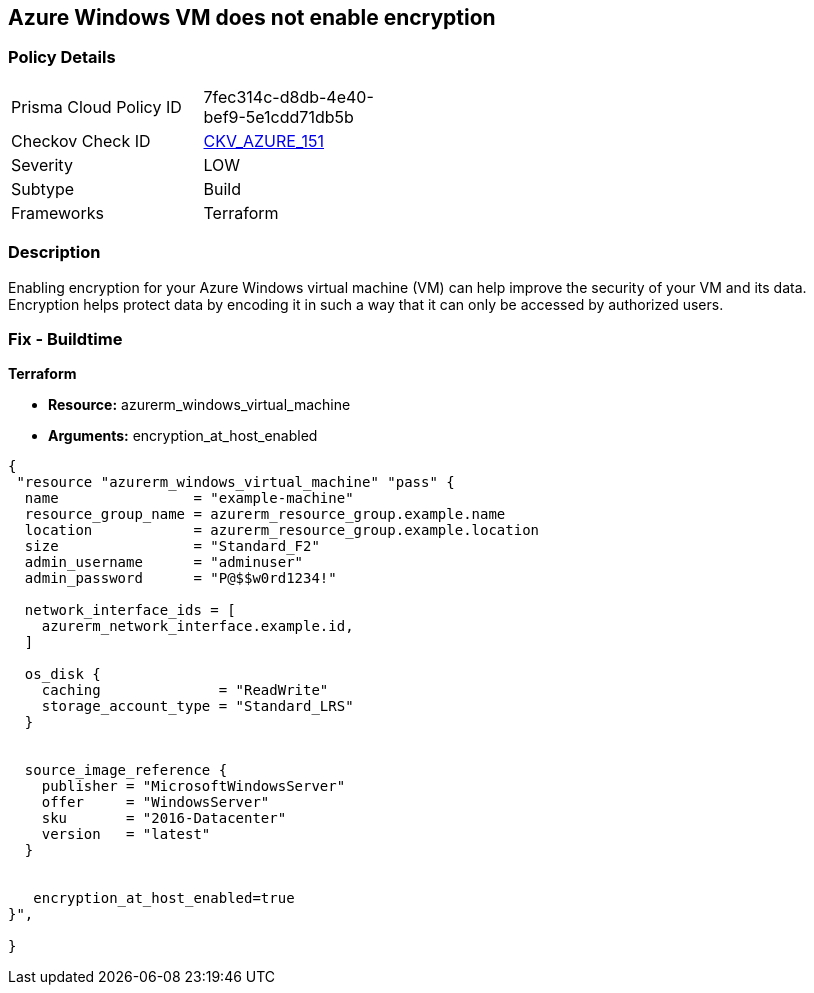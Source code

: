 == Azure Windows VM does not enable encryption


=== Policy Details
[width=45%]
[cols="1,1"]
|=== 
|Prisma Cloud Policy ID 
| 7fec314c-d8db-4e40-bef9-5e1cdd71db5b

|Checkov Check ID 
| https://github.com/bridgecrewio/checkov/tree/master/checkov/terraform/checks/resource/azure/WinVMEncryptionAtHost.py[CKV_AZURE_151]

|Severity
|LOW

|Subtype
|Build

|Frameworks
|Terraform

|=== 



=== Description

Enabling encryption for your Azure Windows virtual machine (VM) can help improve the security of your VM and its data.
Encryption helps protect data by encoding it in such a way that it can only be accessed by authorized users.

=== Fix - Buildtime


*Terraform* 


* *Resource:* azurerm_windows_virtual_machine
* *Arguments:* encryption_at_host_enabled


[source,go]
----
{
 "resource "azurerm_windows_virtual_machine" "pass" {
  name                = "example-machine"
  resource_group_name = azurerm_resource_group.example.name
  location            = azurerm_resource_group.example.location
  size                = "Standard_F2"
  admin_username      = "adminuser"
  admin_password      = "P@$$w0rd1234!"

  network_interface_ids = [
    azurerm_network_interface.example.id,
  ]

  os_disk {
    caching              = "ReadWrite"
    storage_account_type = "Standard_LRS"
  }


  source_image_reference {
    publisher = "MicrosoftWindowsServer"
    offer     = "WindowsServer"
    sku       = "2016-Datacenter"
    version   = "latest"
  }


   encryption_at_host_enabled=true
}",

}
----
----
